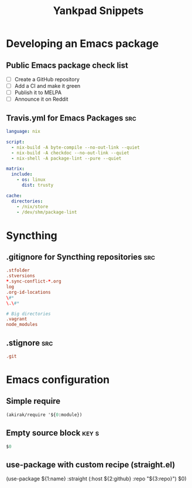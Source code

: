 # -*- eval: (add-hook 'after-save-hook 'yankpad-reload t t) -*-
#+title: Yankpad Snippets
* Developing an Emacs package
** Public Emacs package check list
- [ ] Create a GitHub repository
- [ ] Add a CI and make it green
- [ ] Publish it to MELPA
- [ ] Announce it on Reddit
** Travis.yml for Emacs Packages                                       :src:
#+begin_src yml
language: nix

script:
  - nix-build -A byte-compile --no-out-link --quiet
  - nix-build -A checkdoc --no-out-link --quiet
  - nix-shell -A package-lint --pure --quiet

matrix:
  include:
    - os: linux
      dist: trusty

cache:
  directories:
    - /nix/store
    - /dev/shm/package-lint
#+end_src
* Syncthing
** .gitignore for Syncthing repositories                               :src:
#+begin_src conf
.stfolder
.stversions
*.sync-conflict-*.org
log
.org-id-locations
\#*
\.\#*

# Big directories
.vagrant
node_modules
#+end_src
** .stignore                                                           :src:
#+begin_src conf
.git
#+end_src
* Emacs configuration
** Simple require
#+begin_src emacs-lisp
  (akirak/require '${0:module})
#+end_src
** Empty source block                                                :key:s:
#+begin_src emacs-lisp
$0
#+end_src
** use-package with custom recipe (straight.el)
(use-package ${1:name}
  :straight (:host ${2:github} :repo "${3:repo}")
  $0)
